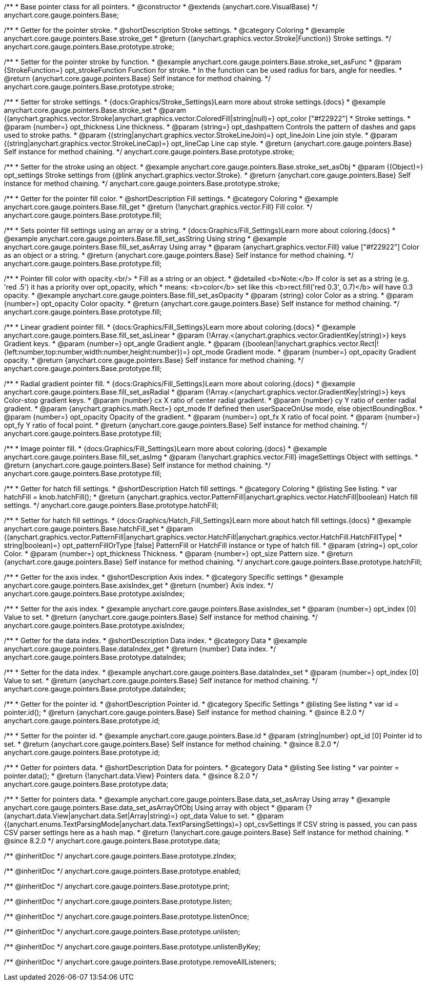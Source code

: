 /**
 * Base pointer class for all pointers.
 * @constructor
 * @extends {anychart.core.VisualBase}
 */
anychart.core.gauge.pointers.Base;


//----------------------------------------------------------------------------------------------------------------------
//
//  anychart.core.gauge.pointers.Base.prototype.stroke;
//
//----------------------------------------------------------------------------------------------------------------------

/**
 * Getter for the pointer stroke.
 * @shortDescription Stroke settings.
 * @category Coloring
 * @example anychart.core.gauge.pointers.Base.stroke_get
 * @return {(anychart.graphics.vector.Stroke|Function)} Stroke settings.
 */
anychart.core.gauge.pointers.Base.prototype.stroke;

/**
 * Setter for the pointer stroke by function.
 * @example anychart.core.gauge.pointers.Base.stroke_set_asFunc
 * @param {StrokeFunction=} opt_strokeFunction Function for stroke.
 * In the function can be used radius for bars, angle for needles.
 * @return {anychart.core.gauge.pointers.Base} Self instance for method chaining.
 */
anychart.core.gauge.pointers.Base.prototype.stroke;

/**
 * Setter for stroke settings.
 * {docs:Graphics/Stroke_Settings}Learn more about stroke settings.{docs}
 * @example anychart.core.gauge.pointers.Base.stroke_set
 * @param {(anychart.graphics.vector.Stroke|anychart.graphics.vector.ColoredFill|string|null)=} opt_color ["#f22922"]
 * Stroke settings.
 * @param {number=} opt_thickness Line thickness.
 * @param {string=} opt_dashpattern Controls the pattern of dashes and gaps used to stroke paths.
 * @param {(string|anychart.graphics.vector.StrokeLineJoin)=} opt_lineJoin Line join style.
 * @param {(string|anychart.graphics.vector.StrokeLineCap)=} opt_lineCap Line cap style.
 * @return {anychart.core.gauge.pointers.Base} Self instance for method chaining.
 */
anychart.core.gauge.pointers.Base.prototype.stroke;

/**
 * Setter for the stroke using an object.
 * @example anychart.core.gauge.pointers.Base.stroke_set_asObj
 * @param {(Object)=} opt_settings Stroke settings from {@link anychart.graphics.vector.Stroke}.
 * @return {anychart.core.gauge.pointers.Base} Self instance for method chaining.
 */
anychart.core.gauge.pointers.Base.prototype.stroke;


//----------------------------------------------------------------------------------------------------------------------
//
//  anychart.core.gauge.pointers.Base.prototype.fill;
//
//----------------------------------------------------------------------------------------------------------------------

/**
 * Getter for the pointer fill color.
 * @shortDescription Fill settings.
 * @category Coloring
 * @example anychart.core.gauge.pointers.Base.fill_get
 * @return {!anychart.graphics.vector.Fill} Fill color.
 */
anychart.core.gauge.pointers.Base.prototype.fill;

/**
 * Sets pointer fill settings using an array or a string.
 * {docs:Graphics/Fill_Settings}Learn more about coloring.{docs}
 * @example anychart.core.gauge.pointers.Base.fill_set_asString Using string
 * @example anychart.core.gauge.pointers.Base.fill_set_asArray Using array
 * @param {anychart.graphics.vector.Fill} value ["#f22922"] Color as an object or a string.
 * @return {anychart.core.gauge.pointers.Base} Self instance for method chaining.
 */
anychart.core.gauge.pointers.Base.prototype.fill;

/**
 * Pointer fill color with opacity.<br/>
 * Fill as a string or an object.
 * @detailed <b>Note:</b> If color is set as a string (e.g. 'red .5') it has a priority over opt_opacity, which
 * means: <b>color</b> set like this <b>rect.fill('red 0.3', 0.7)</b> will have 0.3 opacity.
 * @example anychart.core.gauge.pointers.Base.fill_set_asOpacity
 * @param {string} color Color as a string.
 * @param {number=} opt_opacity Color opacity.
 * @return {anychart.core.gauge.pointers.Base} Self instance for method chaining.
 */
anychart.core.gauge.pointers.Base.prototype.fill;

/**
 * Linear gradient pointer fill.
 * {docs:Graphics/Fill_Settings}Learn more about coloring.{docs}
 * @example anychart.core.gauge.pointers.Base.fill_set_asLinear
 * @param {!Array.<(anychart.graphics.vector.GradientKey|string)>} keys Gradient keys.
 * @param {number=} opt_angle Gradient angle.
 * @param {(boolean|!anychart.graphics.vector.Rect|!{left:number,top:number,width:number,height:number})=} opt_mode Gradient mode.
 * @param {number=} opt_opacity Gradient opacity.
 * @return {anychart.core.gauge.pointers.Base} Self instance for method chaining.
 */
anychart.core.gauge.pointers.Base.prototype.fill;

/**
 * Radial gradient pointer fill.
 * {docs:Graphics/Fill_Settings}Learn more about coloring.{docs}
 * @example anychart.core.gauge.pointers.Base.fill_set_asRadial
 * @param {!Array.<(anychart.graphics.vector.GradientKey|string)>} keys Color-stop gradient keys.
 * @param {number} cx X ratio of center radial gradient.
 * @param {number} cy Y ratio of center radial gradient.
 * @param {anychart.graphics.math.Rect=} opt_mode If defined then userSpaceOnUse mode, else objectBoundingBox.
 * @param {number=} opt_opacity Opacity of the gradient.
 * @param {number=} opt_fx X ratio of focal point.
 * @param {number=} opt_fy Y ratio of focal point.
 * @return {anychart.core.gauge.pointers.Base} Self instance for method chaining.
 */
anychart.core.gauge.pointers.Base.prototype.fill;

/**
 * Image pointer fill.
 * {docs:Graphics/Fill_Settings}Learn more about coloring.{docs}
 * @example anychart.core.gauge.pointers.Base.fill_set_asImg
 * @param {!anychart.graphics.vector.Fill} imageSettings Object with settings.
 * @return {anychart.core.gauge.pointers.Base} Self instance for method chaining.
 */
anychart.core.gauge.pointers.Base.prototype.fill;


//----------------------------------------------------------------------------------------------------------------------
//
//  anychart.core.gauge.pointers.Base.prototype.hatchFill;
//
//----------------------------------------------------------------------------------------------------------------------

/**
 * Getter for hatch fill settings.
 * @shortDescription Hatch fill settings.
 * @category Coloring
 * @listing See listing.
 * var hatchFill = knob.hatchFill();
 * @return {anychart.graphics.vector.PatternFill|anychart.graphics.vector.HatchFill|boolean} Hatch fill settings.
 */
anychart.core.gauge.pointers.Base.prototype.hatchFill;


/**
 * Setter for hatch fill settings.
 * {docs:Graphics/Hatch_Fill_Settings}Learn more about hatch fill settings.{docs}
 * @example anychart.core.gauge.pointers.Base.hatchFill_set
 * @param {(anychart.graphics.vector.PatternFill|anychart.graphics.vector.HatchFill|anychart.graphics.vector.HatchFill.HatchFillType|
 * string|boolean)=} opt_patternFillOrType [false] PatternFill or HatchFill instance or type of hatch fill.
 * @param {string=} opt_color Color.
 * @param {number=} opt_thickness Thickness.
 * @param {number=} opt_size Pattern size.
 * @return {anychart.core.gauge.pointers.Base} Self instance for method chaining.
 */
anychart.core.gauge.pointers.Base.prototype.hatchFill;


//----------------------------------------------------------------------------------------------------------------------
//
//  anychart.core.gauge.pointers.Base.prototype.axisIndex;
//
//----------------------------------------------------------------------------------------------------------------------

/**
 * Getter for the axis index.
 * @shortDescription Axis index.
 * @category Specific settings
 * @example anychart.core.gauge.pointers.Base.axisIndex_get
 * @return {number} Axis index.
 */
anychart.core.gauge.pointers.Base.prototype.axisIndex;

/**
 * Setter for the axis index.
 * @example anychart.core.gauge.pointers.Base.axisIndex_set
 * @param {number=} opt_index [0] Value to set.
 * @return {anychart.core.gauge.pointers.Base} Self instance for method chaining.
 */
anychart.core.gauge.pointers.Base.prototype.axisIndex;


//----------------------------------------------------------------------------------------------------------------------
//
//  anychart.core.gauge.pointers.Base.prototype.dataIndex;
//
//----------------------------------------------------------------------------------------------------------------------

/**
 * Getter for the data index.
 * @shortDescription Data index.
 * @category Data
 * @example anychart.core.gauge.pointers.Base.dataIndex_get
 * @return {number} Data index.
 */
anychart.core.gauge.pointers.Base.prototype.dataIndex;

/**
 * Setter for the data index.
 * @example anychart.core.gauge.pointers.Base.dataIndex_set
 * @param {number=} opt_index [0] Value to set.
 * @return {anychart.core.gauge.pointers.Base} Self instance for method chaining.
 */
anychart.core.gauge.pointers.Base.prototype.dataIndex;

//----------------------------------------------------------------------------------------------------------------------
//
//  anychart.core.gauge.pointers.Base.prototype.id
//
//----------------------------------------------------------------------------------------------------------------------

/**
 * Getter for the pointer id.
 * @shortDescription Pointer id.
 * @category Specific Settings
 * @listing See listing
 * var id = pointer.id();
 * @return {anychart.core.gauge.pointers.Base} Self instance for method chaining.
 * @since 8.2.0
 */
anychart.core.gauge.pointers.Base.prototype.id;

/**
 * Setter for the pointer id.
 * @example anychart.core.gauge.pointers.Base.id
 * @param {string|number} opt_id [0] Pointer id to set.
 * @return {anychart.core.gauge.pointers.Base} Self instance for method chaining.
 * @since 8.2.0
 */
anychart.core.gauge.pointers.Base.prototype.id;


//----------------------------------------------------------------------------------------------------------------------
//
//  anychart.core.gauge.pointers.Base.prototype.data
//
//----------------------------------------------------------------------------------------------------------------------

/**
 * Getter for pointers data.
 * @shortDescription Data for pointers.
 * @category Data
 * @listing See listing
 * var pointer = pointer.data();
 * @return {!anychart.data.View} Pointers data.
 * @since 8.2.0
 */
anychart.core.gauge.pointers.Base.prototype.data;

/**
 * Setter for pointers data.
 * @example anychart.core.gauge.pointers.Base.data_set_asArray Using array
 * @example anychart.core.gauge.pointers.Base.data_set_asArrayOfObj Using array with object
 * @param {?(anychart.data.View|anychart.data.Set|Array|string)=} opt_data Value to set.
 * @param {(anychart.enums.TextParsingMode|anychart.data.TextParsingSettings)=} opt_csvSettings If CSV string is passed, you can pass CSV parser settings here as a hash map.
 * @return {!anychart.core.gauge.pointers.Base} Self instance for method chaining.
 * @since 8.2.0
 */
anychart.core.gauge.pointers.Base.prototype.data;

/** @inheritDoc */
anychart.core.gauge.pointers.Base.prototype.zIndex;

/** @inheritDoc */
anychart.core.gauge.pointers.Base.prototype.enabled;

/** @inheritDoc */
anychart.core.gauge.pointers.Base.prototype.print;

/** @inheritDoc */
anychart.core.gauge.pointers.Base.prototype.listen;

/** @inheritDoc */
anychart.core.gauge.pointers.Base.prototype.listenOnce;

/** @inheritDoc */
anychart.core.gauge.pointers.Base.prototype.unlisten;

/** @inheritDoc */
anychart.core.gauge.pointers.Base.prototype.unlistenByKey;

/** @inheritDoc */
anychart.core.gauge.pointers.Base.prototype.removeAllListeners;

